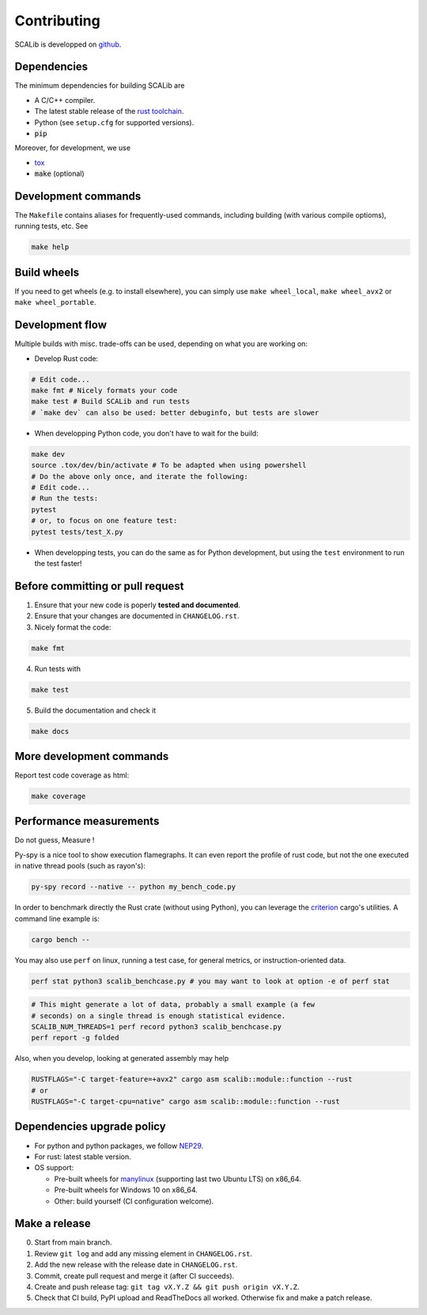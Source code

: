 Contributing
============

SCALib is developped on github_.

.. _github: https://github.com/simple-crypto/SCALib

Dependencies
------------

The minimum dependencies for building SCALib are

- A C/C++ compiler.
- The latest stable release of the `rust toolchain <https://rustup.rs/>`_.
- Python (see ``setup.cfg`` for supported versions).
- :code:`pip`

Moreover, for development, we use

- `tox <https://pypi.org/project/tox>`_
- :code:`make` (optional)

Development commands
--------------------

The ``Makefile`` contains aliases for frequently-used commands, including
building (with various compile optioms), running tests, etc.
See

.. code-block::

    make help

Build wheels
------------

If you need to get wheels (e.g. to install elsewhere), you can simply
use ``make wheel_local``, ``make wheel_avx2`` or ``make wheel_portable``.


Development flow
----------------

Multiple builds with misc. trade-offs can be used, depending on what you are working on:

- Develop Rust code:

.. code-block::

   # Edit code...
   make fmt # Nicely formats your code
   make test # Build SCALib and run tests
   # `make dev` can also be used: better debuginfo, but tests are slower

- When developping Python code, you don't have to wait for the build:

.. code-block::

   make dev
   source .tox/dev/bin/activate # To be adapted when using powershell
   # Do the above only once, and iterate the following:
   # Edit code...
   # Run the tests:
   pytest
   # or, to focus on one feature test:
   pytest tests/test_X.py

- When developping tests, you can do the same as for Python development, but
  using the ``test`` environment to run the test faster!



Before committing or pull request
---------------------------------

1. Ensure that your new code is poperly **tested and documented**.

2. Ensure that your changes are documented in ``CHANGELOG.rst``.

3. Nicely format the code:

.. code-block::
 
    make fmt

4. Run tests with

.. code-block::
 
    make test

5. Build the documentation and check it

.. code-block::
 
    make docs

More development commands
-------------------------

Report test code coverage as html:

.. code-block::

    make coverage


Performance measurements
------------------------

Do not guess, Measure !

Py-spy is a nice tool to show execution flamegraphs. It can even report the profile of rust code, but not the one executed in native thread pools (such as rayon's):

.. code-block::

    py-spy record --native -- python my_bench_code.py

In order to benchmark directly the Rust crate (without using Python), you can
leverage the `criterion
<https://bheisler.github.io/criterion.rs/book/criterion_rs.html>`_ cargo's
utilities. A command line example is:

.. code-block::

    cargo bench --  

You may also use ``perf`` on linux, running a test case, for general metrics, or instruction-oriented data.

.. code-block::

    perf stat python3 scalib_benchcase.py # you may want to look at option -e of perf stat

.. code-block::

    # This might generate a lot of data, probably a small example (a few
    # seconds) on a single thread is enough statistical evidence.
    SCALIB_NUM_THREADS=1 perf record python3 scalib_benchcase.py
    perf report -g folded

Also, when you develop, looking at generated assembly may help

.. code-block::

    RUSTFLAGS="-C target-feature=+avx2" cargo asm scalib::module::function --rust
    # or
    RUSTFLAGS="-C target-cpu=native" cargo asm scalib::module::function --rust

Dependencies upgrade policy
---------------------------

- For python and python packages, we follow NEP29_.
- For rust: latest stable version.
- OS support:

  * Pre-built wheels for manylinux_ (supporting last two Ubuntu LTS) on x86_64.
  * Pre-built wheels for Windows 10 on x86_64.
  * Other: build yourself (CI configuration welcome).

.. _NEP29: https://numpy.org/neps/nep-0029-deprecation_policy.html
.. _manylinux: https://github.com/pypa/manylinux


Make a release
--------------

0. Start from main branch.
1. Review ``git log`` and add any missing element in ``CHANGELOG.rst``.
2. Add the new release with the release date in ``CHANGELOG.rst``.
3. Commit, create pull request and merge it (after CI succeeds).
4. Create and push release tag: ``git tag vX.Y.Z && git push origin vX.Y.Z``.
5. Check that CI build, PyPI upload and ReadTheDocs all worked. Otherwise fix and make a patch release.

